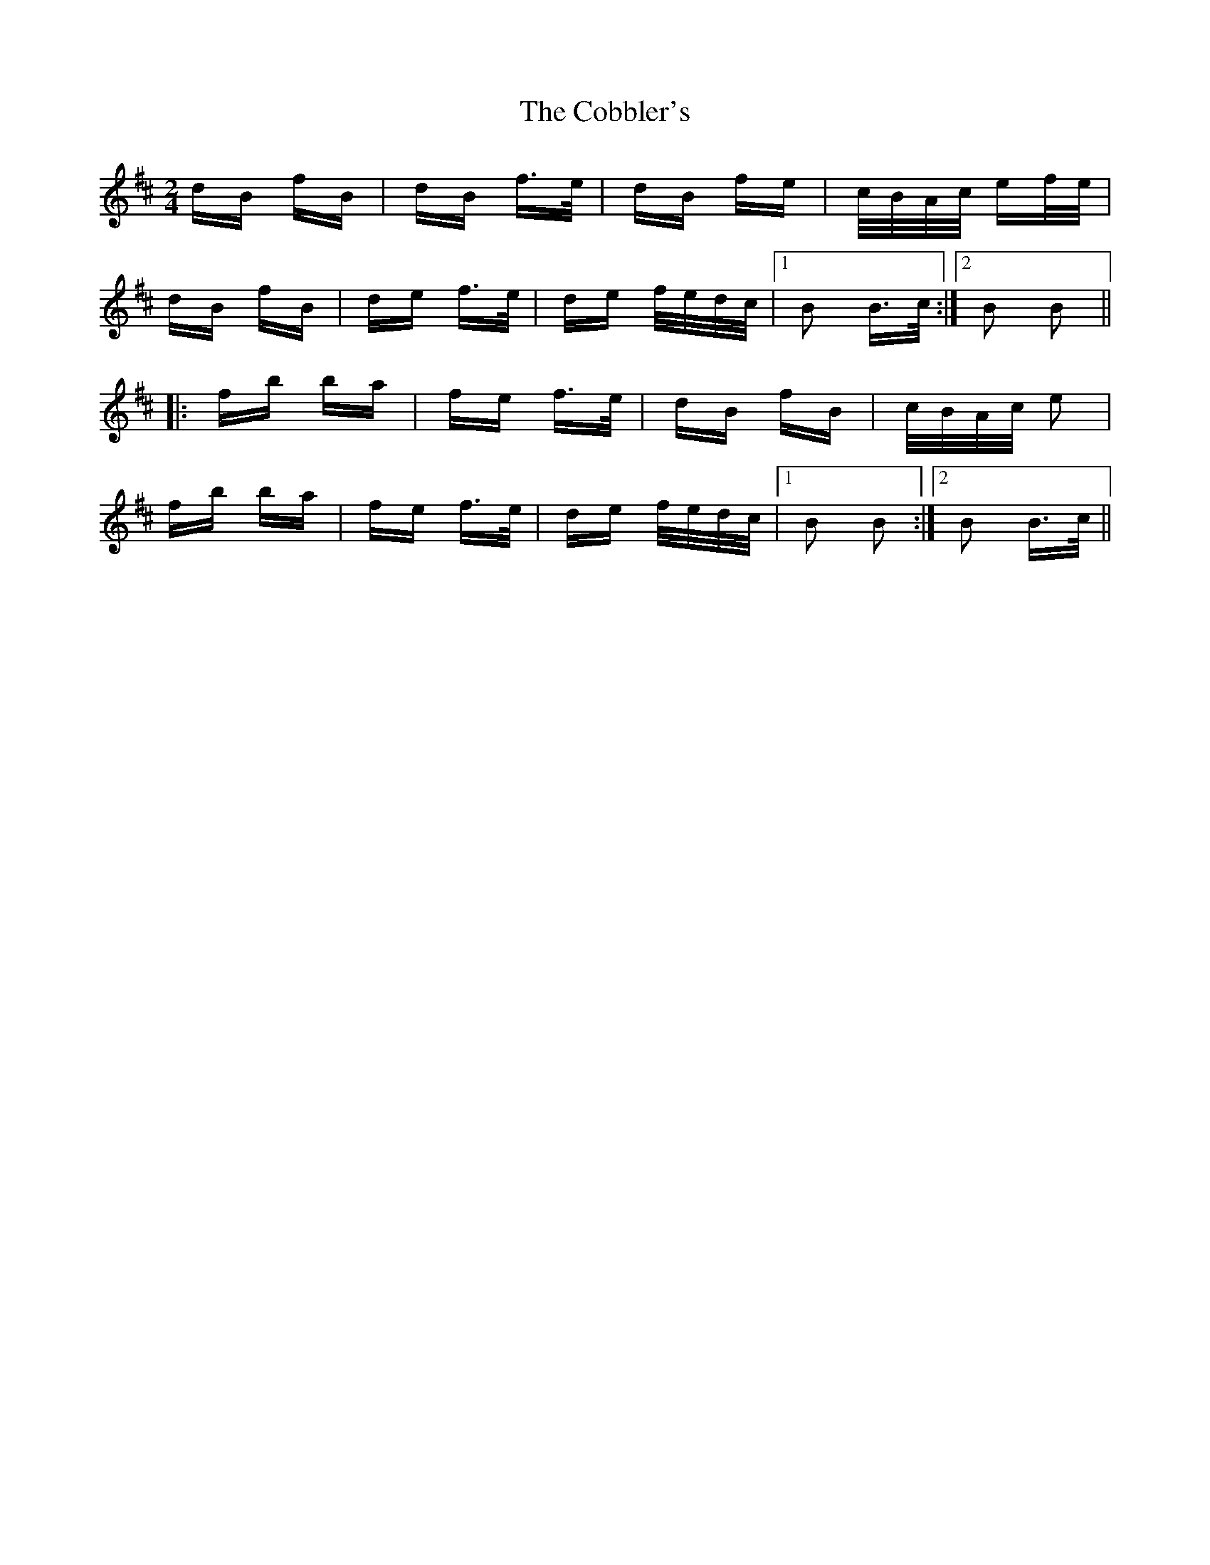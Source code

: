 X: 7518
T: Cobbler's, The
R: polka
M: 2/4
K: Bminor
dB fB|dB f>e|dB fe|c/B/A/c/ ef/e/|
dB fB|de f>e|de f/e/d/c/|1 B2 B>c:|2 B2 B2||
|:fb ba|fe f>e|dB fB|c/B/A/c/ e2|
fb ba|fe f>e|de f/e/d/c/|1 B2 B2:|2 B2 B>c||


